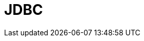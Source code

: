 // Do not edit directly!
// This file was generated by camel-quarkus-maven-plugin:update-extension-doc-page

= JDBC
:cq-artifact-id: camel-quarkus-jdbc
:cq-artifact-id-base: jdbc
:cq-native-supported: true
:cq-status: Stable
:cq-deprecated: false
:cq-jvm-since: 0.0.1
:cq-native-since: 0.0.1
:cq-camel-part-name: jdbc
:cq-camel-part-title: JDBC
:cq-camel-part-description: Access databases through SQL and JDBC.
:cq-extension-page-title: JDBC
